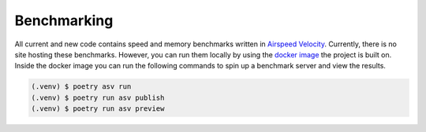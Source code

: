 Benchmarking
============

All current and new code contains speed and memory benchmarks written in `Airspeed Velocity <https://asv.readthedocs.io/en/stable/>`_. Currently, there is no site hosting
these benchmarks. However, you can run them locally by using the `docker image <https://hub.docker.com/repository/docker/cabreratoxy/pyopera>`_ the project is built on.
Inside the docker image you can run the following commands to spin up a benchmark server and view the results.

.. code-block:: console

   (.venv) $ poetry asv run
   (.venv) $ poetry run asv publish
   (.venv) $ poetry run asv preview